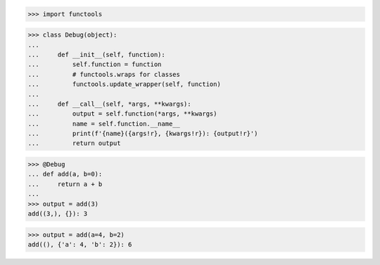 >>> import functools

>>> class Debug(object):
...
...     def __init__(self, function):
...         self.function = function
...         # functools.wraps for classes
...         functools.update_wrapper(self, function)
...
...     def __call__(self, *args, **kwargs):
...         output = self.function(*args, **kwargs)
...         name = self.function.__name__
...         print(f'{name}({args!r}, {kwargs!r}): {output!r}')
...         return output


>>> @Debug
... def add(a, b=0):
...     return a + b
...
>>> output = add(3)
add((3,), {}): 3

>>> output = add(a=4, b=2)
add((), {'a': 4, 'b': 2}): 6
